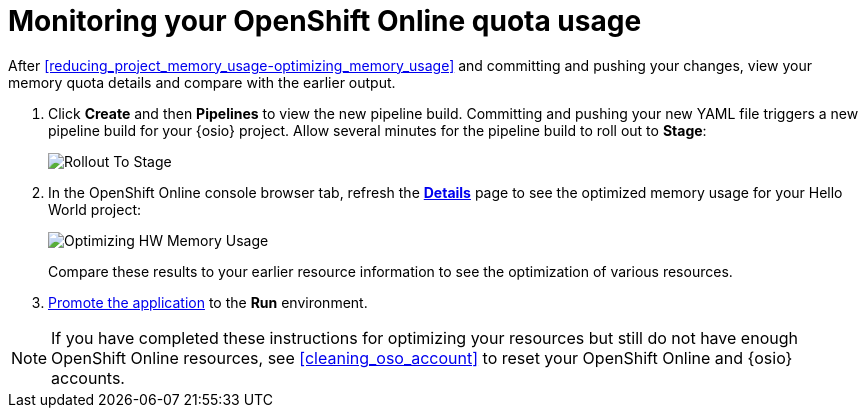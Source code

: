 [id="monitoring_your_oso_quota_usage"]
= Monitoring your OpenShift Online quota usage

After <<reducing_project_memory_usage-optimizing_memory_usage>> and committing and pushing your changes, view your memory quota details and compare with the earlier output.

. Click *Create* and then *Pipelines* to view the new pipeline build. Committing and pushing your new YAML file triggers a new pipeline build for your {osio} project. Allow several minutes for the pipeline build to roll out to *Stage*:
+
image::rollout_to_stage.png[Rollout To Stage]
+
. In the OpenShift Online console browser tab, refresh the <<reviewing_resource_information_gui,*Details*>> page to see the optimized memory usage for your Hello World project:
+
image::optimize_memory.png[Optimizing HW Memory Usage]
+
Compare these results to your earlier resource information to see the optimization of various resources.

. <<approving_build_pipeline,Promote the application>> to the *Run* environment.

NOTE: If you have completed these instructions for optimizing your resources but still do not have enough OpenShift Online resources, see <<cleaning_oso_account>> to reset your OpenShift Online and {osio} accounts.
